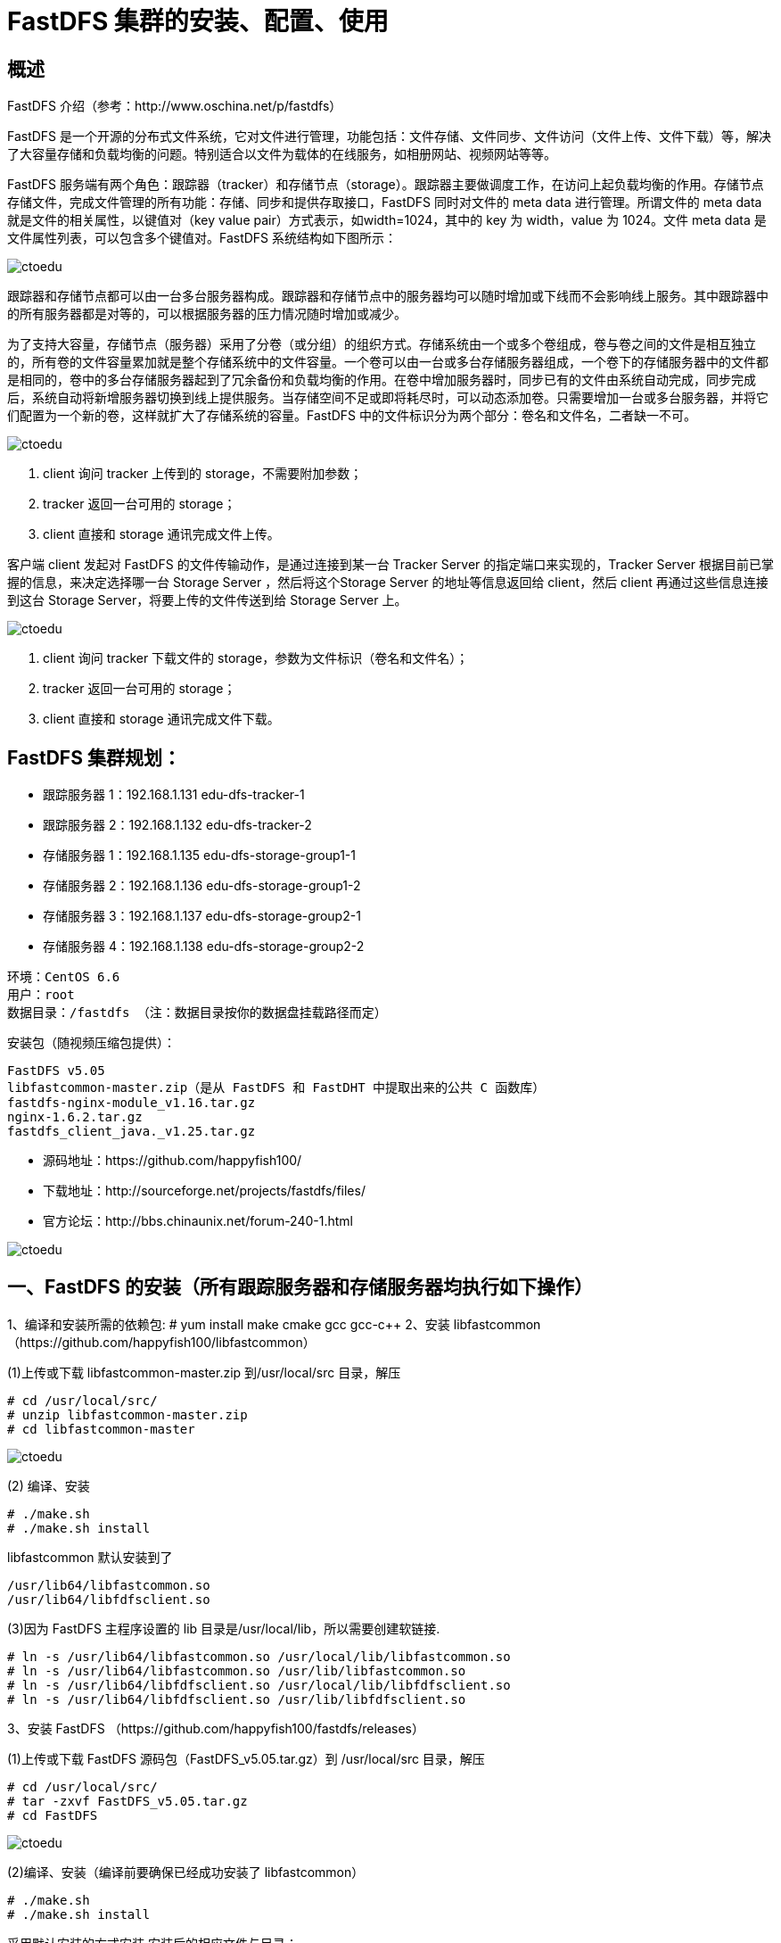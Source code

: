 = FastDFS 集群的安装、配置、使用

== 概述

FastDFS 介绍（参考：http://www.oschina.net/p/fastdfs） 

FastDFS 是一个开源的分布式文件系统，它对文件进行管理，功能包括：文件存储、文件同步、文件访问（文件上传、文件下载）等，解决了大容量存储和负载均衡的问题。特别适合以文件为载体的在线服务，如相册网站、视频网站等等。 

FastDFS 服务端有两个角色：跟踪器（tracker）和存储节点（storage）。跟踪器主要做调度工作，在访问上起负载均衡的作用。存储节点存储文件，完成文件管理的所有功能：存储、同步和提供存取接口，FastDFS 同时对文件的 meta data 进行管理。所谓文件的 meta data 就是文件的相关属性，以键值对（key value pair）方式表示，如width=1024，其中的 key 为 width，value 为 1024。文件 meta data 是文件属性列表，可以包含多个键值对。FastDFS 系统结构如下图所示：

image::https://img-blog.csdn.net/20170516172131078?watermark/2/text/aHR0cDovL2Jsb2cuY3Nkbi5uZXQveHhzc3l5eXlzc3h4/font/5a6L5L2T/fontsize/400/fill/I0JBQkFCMA==/dissolve/70/gravity/Center[ctoedu]


跟踪器和存储节点都可以由一台多台服务器构成。跟踪器和存储节点中的服务器均可以随时增加或下线而不会影响线上服务。其中跟踪器中的所有服务器都是对等的，可以根据服务器的压力情况随时增加或减少。 

为了支持大容量，存储节点（服务器）采用了分卷（或分组）的组织方式。存储系统由一个或多个卷组成，卷与卷之间的文件是相互独立的，所有卷的文件容量累加就是整个存储系统中的文件容量。一个卷可以由一台或多台存储服务器组成，一个卷下的存储服务器中的文件都是相同的，卷中的多台存储服务器起到了冗余备份和负载均衡的作用。在卷中增加服务器时，同步已有的文件由系统自动完成，同步完成后，系统自动将新增服务器切换到线上提供服务。当存储空间不足或即将耗尽时，可以动态添加卷。只需要增加一台或多台服务器，并将它们配置为一个新的卷，这样就扩大了存储系统的容量。FastDFS 中的文件标识分为两个部分：卷名和文件名，二者缺一不可。 


image::https://img-blog.csdn.net/20170516172253012?watermark/2/text/aHR0cDovL2Jsb2cuY3Nkbi5uZXQveHhzc3l5eXlzc3h4/font/5a6L5L2T/fontsize/400/fill/I0JBQkFCMA==/dissolve/70/gravity/Center[ctoedu]

. client 询问 tracker 上传到的 storage，不需要附加参数； 
. tracker 返回一台可用的 storage； 
. client 直接和 storage 通讯完成文件上传。 

客户端 client 发起对 FastDFS 的文件传输动作，是通过连接到某一台 Tracker Server 的指定端口来实现的，Tracker Server 根据目前已掌握的信息，来决定选择哪一台 Storage Server ，然后将这个Storage Server 的地址等信息返回给 client，然后 client 再通过这些信息连接到这台 Storage Server，将要上传的文件传送到给 Storage Server 上。 

image::https://img-blog.csdn.net/20170516172411669?watermark/2/text/aHR0cDovL2Jsb2cuY3Nkbi5uZXQveHhzc3l5eXlzc3h4/font/5a6L5L2T/fontsize/400/fill/I0JBQkFCMA==/dissolve/70/gravity/Center[ctoedu]


. client 询问 tracker 下载文件的 storage，参数为文件标识（卷名和文件名）； 
. tracker 返回一台可用的 storage； 
. client 直接和 storage 通讯完成文件下载。


== FastDFS 集群规划： 

* 跟踪服务器 1：192.168.1.131   edu-dfs-tracker-1 
* 跟踪服务器 2：192.168.1.132   edu-dfs-tracker-2 
* 存储服务器 1：192.168.1.135   edu-dfs-storage-group1-1 
* 存储服务器 2：192.168.1.136   edu-dfs-storage-group1-2 
* 存储服务器 3：192.168.1.137   edu-dfs-storage-group2-1 
* 存储服务器 4：192.168.1.138   edu-dfs-storage-group2-2 

```
环境：CentOS 6.6 
用户：root  
数据目录：/fastdfs （注：数据目录按你的数据盘挂载路径而定）
``` 

安装包（随视频压缩包提供）： 

```
FastDFS v5.05 
libfastcommon-master.zip（是从 FastDFS 和 FastDHT 中提取出来的公共 C 函数库） 
fastdfs-nginx-module_v1.16.tar.gz 
nginx-1.6.2.tar.gz 
fastdfs_client_java._v1.25.tar.gz 
```

* 源码地址：https://github.com/happyfish100/  
* 下载地址：http://sourceforge.net/projects/fastdfs/files/  
* 官方论坛：http://bbs.chinaunix.net/forum-240-1.html  

image::https://img-blog.csdn.net/20170516172600920?watermark/2/text/aHR0cDovL2Jsb2cuY3Nkbi5uZXQveHhzc3l5eXlzc3h4/font/5a6L5L2T/fontsize/400/fill/I0JBQkFCMA==/dissolve/70/gravity/Center[ctoedu]

== 一、FastDFS 的安装（所有跟踪服务器和存储服务器均执行如下操作） 

1、编译和安装所需的依赖包: # yum install make cmake gcc gcc-c++ 
2、安装 libfastcommon （https://github.com/happyfish100/libfastcommon） 

(1)上传或下载 libfastcommon-master.zip 到/usr/local/src 目录，解压 

```
# cd /usr/local/src/ 
# unzip libfastcommon-master.zip 
# cd libfastcommon-master 
```

image::https://img-blog.csdn.net/20170516172656429?watermark/2/text/aHR0cDovL2Jsb2cuY3Nkbi5uZXQveHhzc3l5eXlzc3h4/font/5a6L5L2T/fontsize/400/fill/I0JBQkFCMA==/dissolve/70/gravity/Center[ctoedu]


(2) 编译、安装 

```
# ./make.sh 
# ./make.sh install 
```

libfastcommon 默认安装到了 

```
/usr/lib64/libfastcommon.so 
/usr/lib64/libfdfsclient.so 
```

(3)因为 FastDFS 主程序设置的 lib 目录是/usr/local/lib，所以需要创建软链接. 

```
# ln -s /usr/lib64/libfastcommon.so /usr/local/lib/libfastcommon.so 
# ln -s /usr/lib64/libfastcommon.so /usr/lib/libfastcommon.so 
# ln -s /usr/lib64/libfdfsclient.so /usr/local/lib/libfdfsclient.so 
# ln -s /usr/lib64/libfdfsclient.so /usr/lib/libfdfsclient.so 
```

3、安装 FastDFS （https://github.com/happyfish100/fastdfs/releases） 

(1)上传或下载 FastDFS 源码包（FastDFS_v5.05.tar.gz）到 /usr/local/src 目录，解压 

```
# cd /usr/local/src/ 
# tar -zxvf FastDFS_v5.05.tar.gz 
# cd FastDFS
```
image::https://img-blog.csdn.net/20170516172753837?watermark/2/text/aHR0cDovL2Jsb2cuY3Nkbi5uZXQveHhzc3l5eXlzc3h4/font/5a6L5L2T/fontsize/400/fill/I0JBQkFCMA==/dissolve/70/gravity/Center[ctoedu]


(2)编译、安装（编译前要确保已经成功安装了 libfastcommon） 

```
# ./make.sh 
# ./make.sh install 
```

采用默认安装的方式安装,安装后的相应文件与目录： 

A、服务脚本在： 

```
/etc/init.d/fdfs_storaged 
/etc/init.d/fdfs_tracker 
```

B、配置文件在（样例配置文件）: 

```
/etc/fdfs/client.conf.sample 
/etc/fdfs/storage.conf.sample 
/etc/fdfs/tracker.conf.sample 

```

C、命令工具在/usr/bin/目录下的： 

```
fdfs_appender_test 
fdfs_appender_test1 
fdfs_append_file 
fdfs_crc32 
fdfs_delete_file 
fdfs_download_file 
fdfs_file_info 
fdfs_monitor 
fdfs_storaged 
fdfs_test 
fdfs_test1 
fdfs_trackerd 
fdfs_upload_appender 
fdfs_upload_file 
stop.sh 
restart.sh 
```
 
(3)因为 FastDFS 服务脚本设置的 bin 目录是/usr/local/bin，但实际命令安装在/usr/bin，可以进入 /user/bin 目录使用以下命令查看 fdfs 的相关命令： 

```
# cd /usr/bin/ 

# ls | grep fdfs 
```

image::https://img-blog.csdn.net/20170516172853125?watermark/2/text/aHR0cDovL2Jsb2cuY3Nkbi5uZXQveHhzc3l5eXlzc3h4/font/5a6L5L2T/fontsize/400/fill/I0JBQkFCMA==/dissolve/70/gravity/Center[ctoedu]


因此需要修改 FastDFS 服务脚本中相应的命令路径，也就是把/etc/init.d/fdfs_storaged 和/etc/init.d/fdfs_tracker 两个脚本中的/usr/local/bin 修改成/usr/bin： 

```
# vi /etc/init.d/fdfs_trackerd 
```

使用查找替换命令进统一修改:%s+/usr/local/bin+/usr/bin 

```
# vi /etc/init.d/fdfs_storaged 
```

使用查找替换命令进统一修改:%s+/usr/local/bin+/usr/bin 
 
注意：以上操作无论是配置 tracker 还是配置 storage 都是必须的，而 tracker 和 storage 的区别主要是
在安装完 fastdfs 之后的配置过程中。 
 
 
== 二、配置 FastDFS 跟踪器 Tracker 

跟踪器 Tracker (192.168.1.131 、192.168.1.132) 1、 复制 FastDFS 跟踪器样例配置文件,并重命名:

```
 # cd /etc/fdfs/ 
```

image::https://img-blog.csdn.net/20170516172949136?watermark/2/text/aHR0cDovL2Jsb2cuY3Nkbi5uZXQveHhzc3l5eXlzc3h4/font/5a6L5L2T/fontsize/400/fill/I0JBQkFCMA==/dissolve/70/gravity/Center[ctoedu]


```
# cp tracker.conf.sample tracker.conf 
```
 
2、 编辑跟踪器配置文件： # vi /etc/fdfs/tracker.conf 

修改的内容如下： 

```
disabled=false     #启用配置文件 
port=22122     #tracker 的端口号，一般采用 22122 这个默认端口 
base_path=/fastdfs/tracker  #tracker 的数据文件和日志目录 
```

 
3、 创建基础数据目录（参考基础目录 base_path 配置）

```
# mkdir -p /fastdfs/tracker 
```

 
4、 防火墙中打开跟踪器端口（默认为 22122）: 

```
# vi /etc/sysconfig/iptables 
```

添加如下端口行： 

```
## FastDFS Tracker Port 
-A INPUT -m state --state NEW -m tcp -p tcp --dport 22122 -j ACCEPT 
```

重启防火墙： 

```
# service iptables restart 
```
 
5、 启动 Tracker： # /etc/init.d/fdfs_trackerd start 
（初次成功启动，会在/fastdfs/tracker 目录下创建 data、logs 两个目录）可以通过以下两个方法查
看 tracker 是否启动成功: 

(1)查看 22122 端口监听情况:netstat -unltp|grep fdfs  
 
(2)通过以下命令查看 tracker 的启动日志，看是否有错误 

```
tail -100f  /fastdfs/tracker/logs/trackerd.log 
```


6、 关闭 Tracker： 

```
# /etc/init.d/fdfs_trackerd stop
``` 
 
7、 设置 FastDFS 跟踪器开机启动： 

```
# vi /etc/rc.d/rc.local 
```


添加以下内容： 
```
## FastDFS Tracker 
/etc/init.d/fdfs_trackerd start 
```
 
 
== 三、配置 FastDFS 存储 

配置 FastDFS 存储 ( 192.168.1.135 、192.168.1.136 、192.168.1.137 、192.168.1.138 ) 


1、 复制 FastDFS 存储器样例配置文件,并重命名:


```
 # cd /etc/fdfs/ 
 # cp storage.conf.sample storage.conf 
```
 
2、 编辑存储器样例配置文件（以 group1 中的 storage 节点的 storage.conf 为例） ： 

```
# vi /etc/fdfs/storage.conf 
```


修改的内容如下: 

```
disabled=false      #启用配置文件 
group_name=group1        #组名（第一组为 group1，第二组为 group2） 
port=23000      #storage 的端口号,同一个组的 storage 端口号必须相同 
base_path=/fastdfs/storage   #设置 storage 的日志目录 
store_path0=/fastdfs/storage   #存储路径 
store_path_count=1     #存储路径个数，需要和 store_path 个数匹配 
tracker_server=192.168.1.131:22122 #tracker 服务器的 IP 地址和端口 
tracker_server=192.168.1.132:22122 #多个 tracker 直接添加多条配置 
http.server_port=8888    #设置 http 端口号 
```

 
3、 创建基础数据目录（参考基础目录 base_path 配置）: 

```
# mkdir -p /fastdfs/storage
``` 
 
4、 防火墙中打开存储器端口（默认为 23000）: 

```
# vi /etc/sysconfig/iptables 
```

添加如下端口行： 

```
## FastDFS Storage Port 
-A INPUT -m state --state NEW -m tcp -p tcp --dport 23000 -j ACCEPT 
```

重启防火墙： 

```
# service iptables restart 
```
 
5、 启动 Storage： 

```
# /etc/init.d/fdfs_storaged start 
```

（初次成功启动，会在/fastdfs/storage 目录下创建数据目录 data 和日志目录 logs） 

各节点启动动，使用 tail -f /fastdfs/storage/logs/storaged.log 命令监听存储节点日志，可以看到存储节点链接到跟踪器，并提示哪一个为 leader 跟踪器。同时也会看到同一组中的其他节点加入进来的日志信息。 

查看 23000 端口监听情况：

```
netstat -unltp|grep fdfs 
```

所有 Storage 节点都启动之后，可以在任一 Storage 节点上使用如下命令查看集群信息： 

```
# /usr/bin/fdfs_monitor /etc/fdfs/storage.conf 
```


image::https://img-blog.csdn.net/20170516173303486?watermark/2/text/aHR0cDovL2Jsb2cuY3Nkbi5uZXQveHhzc3l5eXlzc3h4/font/5a6L5L2T/fontsize/400/fill/I0JBQkFCMA==/dissolve/70/gravity/Center[ctoedu]

6、 关闭 Storage： 

```
# /etc/init.d/fdfs_storaged stop 
```
 
7、 设置 FastDFS 存储器开机启动：

```
 # vi /etc/rc.d/rc.local 
```

添加： 


```
## FastDFS Storage 
/etc/init.d/fdfs_storaged start 
```
 
 
== 四、文件上传测试 ( 192.168.1.131 ) 

1、修改 Tracker 服务器中的客户端配置文件： 

```
 # cp /etc/fdfs/client.conf.sample /etc/fdfs/client.conf 
 # vi /etc/fdfs/client.conf 
 base_path=/fastdfs/tracker 
tracker_server=192.168.1.131:22122 
tracker_server=192.168.1.132:22122 
```
 
2、执行如下文件上传命令： 
```
 # /usr/bin/fdfs_upload_file /etc/fdfs/client.conf /usr/local/src/FastDFS_v5.05.tar.gz 
```

 返回 ID 号： 

```
group1/M00/00/00/wKgBh1Xtr9-AeTfWAAVFOL7FJU4.tar.gz 
group2/M00/00/00/wKgBiVXtsDmAe3kjAAVFOL7FJU4.tar.gz 
```
 （能返回以上文件 ID，说明文件上传成功） 



== 六、在各存储节点（192.168.1.135、192.168.1.136、192.168.1.137、192.168.1.138）上安装 Nginx 

1、fastdfs-nginx-module 作用说明 

FastDFS 通过 Tracker 服务器,将文件放在 Storage 服务器存储，但是同组存储服务器之间需要进入文件复制，有同步延迟的问题。假设 Tracker 服务器将文件上传到了 192.168.1.135，上传成功后文件 ID已经返回给客户端。此时 FastDFS 存储集群机制会将这个文件同步到同组存储 192.168.1.136，在文件还没有复制完成的情况下，客户端如果用这个文件 ID 在 192.168.1.136 上取文件,就会出现文件无法访问的错误。而 fastdfs-nginx-module 可以重定向文件连接到源服务器取文件,避免客户端由于复制延迟导致的文件无法访问错误。（解压后的 fastdfs-nginx-module 在 nginx 安装时使用） 
 
2、上传 fastdfs-nginx-module_v1.16.tar.gz 到/usr/local/src，解压 

```
# cd /usr/local/src/ 
# tar -zxvf fastdfs-nginx-module_v1.16.tar.gz 
```

3、修改 fastdfs-nginx-module 的 config 配置文件 

```
 # vi /usr/local/src/fastdfs-nginx-module/src/config 
```

```
CORE_INCS="$CORE_INCS /usr/local/include/fastdfs /usr/local/include/fastcommon/" 
```

修改为：CORE_INCS="$CORE_INCS /usr/include/fastdfs /usr/include/fastcommon/" 
 （注意：这个路径修改是很重要的，不然在 nginx 编译的时候会报错的） 

4、上传当前的稳定版本 Nginx(nginx-1.6.2.tar.gz)到/usr/local/src 目录 
 
5、安装编译 Nginx 所需的依赖包 

```
# yum install gcc gcc-c++ make automake autoconf libtool pcre pcre-devel zlib zlib-devel 
openssl openssl-devel 
```
 
6、编译安装 Nginx（添加 fastdfs-nginx-module 模块） 

```
# cd /usr/local/src/ 
# tar -zxvf nginx-1.6.2.tar.gz 
# cd nginx-1.6.2 
# ./configure --prefix=/usr/local/nginx --add-module=/usr/local/src/fastdfs-nginx-module/src 
# make && make install 
```
 
7、复制 fastdfs-nginx-module 源码中的配置文件到/etc/fdfs 目录，并修改 

```
# cp /usr/local/src/fastdfs-nginx-module/src/mod_fastdfs.conf /etc/fdfs/ 
 # vi /etc/fdfs/mod_fastdfs.conf 
```


(1)第一组 Storage 的 mod_fastdfs.conf 配置如下： 

```
connect_timeout=10 
base_path=/tmp 
tracker_server=192.168.1.131:22122 
tracker_server=192.168.1.132:22122 
 storage_server_port=23000 
group_name=group1  
url_have_group_name = true 
store_path0=/fastdfs/storage 
group_count = 2 
[group1] 
group_name=group1 
storage_server_port=23000 
store_path_count=1 
store_path0=/fastdfs/storage 
[group2] 
group_name=group2 
storage_server_port=23000 
store_path_count=1 
store_path0=/fastdfs/storage
```

(2)第一组 Storage 的 mod_fastdfs.conf 配置与第一组配置只有 group_name 不同： 

```
group_name=group2
```
 
 
8、复制 FastDFS 的部分配置文件到/etc/fdfs 目录 

```
 # cd /usr/local/src/FastDFS/conf 
# cp http.conf mime.types /etc/fdfs/ 
```

9、在/fastdfs/storage 文件存储目录下创建软连接,将其链接到实际存放数据的目录 

```
 # ln -s /fastdfs/storage/data/ /fastdfs/storage/data/M00 
```
 
10、配置 Nginx，简洁版 nginx 配置样例： 

```
# vi /usr/local/nginx/conf/nginx.conf 
```

```
user  root; 
worker_processes  1; 
events { 
    worker_connections  1024; 
} 
http { 
    include       mime.types; 
    default_type  application/octet-stream; 
    sendfile        on; 
    keepalive_timeout  65; 
    server { 
        listen       8888; 
        server_name  localhost; 
        location ~/group([0-9])/M00 { 
            #alias /fastdfs/storage/data; 
            ngx_fastdfs_module; 
        } 
        error_page   500 502 503 504  /50x.html; 
        location = /50x.html { 
            root   html; 
        } 
    } 
} 
```

注意、说明： 

A、8888 端口值是要与/etc/fdfs/storage.conf 中的 http.server_port=8888 相对应， 
因为 http.server_port 默认为 8888,如果想改成 80，则要对应修改过来。 

B、Storage 对应有多个 group 的情况下，访问路径带 group 名，如/group1/M00/00/00/xxx， 
对应的 Nginx 配置为： 

```
location ~/group([0-9])/M00 { 
  ngx_fastdfs_module; 
} 
```

C、如查下载时如发现老报 404，将 nginx.conf 第一行 user nobody 修改为 user root 后重新启动。 
 
11、防火墙中打开 Nginx 的 8888 端口 

```
 # vi /etc/sysconfig/iptables 
```

 添加： 

```
 ## Nginx Port 
-A INPUT -m state --state NEW -m tcp -p tcp --dport 8888 -j ACCEPT 
```


重启防火墙: 

```
# service iptables restart 
```

12、启动 Nginx 

```
# /usr/local/nginx/sbin/nginx 
ngx_http_fastdfs_set pid=xxx 
```

（重启 Nginx 的命令为：/usr/local/nginx/sbin/nginx -s reload） 

设置 Nginx 开机启动 

```
# vi /etc/rc.local 
```

加入： 
```
/usr/local/nginx/sbin/nginx 
```
 
13、通过浏览器访问测试时上传的文件 

```
 http://192.168.1.135:8888/group1/M00/00/00/wKgBh1Xtr9-AeTfWAAVFOL7FJU4.tar.gz 
http://192.168.1.137:8888/group2/M00/00/00/wKgBiVXtsDmAe3kjAAVFOL7FJU4.tar.gz 
 
```


== 七、在跟踪器节点（192.168.1.131、192.168.1.132）上安装 Nginx 


1、在 tracker 上安装的 nginx 主要为了提供 http 访问的反向代理、负载均衡以及缓存服务。 
 
2、安装编译 Nginx 所需的依赖包 

```
# yum install gcc gcc-c++ make automake autoconf libtool pcre pcre-devel zlib zlib-devel 
openssl openssl-devel 
 
```


3、上传 ngx_cache_purge-2.3.tar.gz 到/usr/local/src，解压 

```
# cd /usr/local/src/ 
# tar -zxvf ngx_cache_purge-2.3.tar.gz 
```
 
4、上传当前的稳定版本 Nginx(nginx-1.6.2.tar.gz)到/usr/local/src 目录 
 
5、编译安装 Nginx（添加 ngx_cache_purge 模块） 

```
# cd /usr/local/src/ 
 # tar -zxvf nginx-1.6.2.tar.gz 
# cd nginx-1.6.2 
# ./configure --prefix=/usr/local/nginx --add-module=/usr/local/src/ngx_cache_purge-2.3 
# make && make install 
 
```

6、配置 Nginx，设置负载均衡以及缓存 


```
# vi /usr/local/nginx/conf/nginx.conf 
user  root; 
worker_processes  1; 
 
#error_log  logs/error.log; 
#error_log  logs/error.log  notice; 
#error_log  logs/error.log  info; 
 #pid        logs/nginx.pid; 
 
events { 
worker_connections  1024; 
use epoll; 
} 
 
http { 
    include       mime.types; 
    default_type  application/octet-stream; 
 
    #log_format  main  '$remote_addr - $remote_user [$time_local] "$request" ' 
    #                  '$status $body_bytes_sent "$http_referer" ' 
    #                  '"$http_user_agent" "$http_x_forwarded_for"'; 
 
    #access_log  logs/access.log  main; 
 
    sendfile        on; 
    tcp_nopush     on; 
 
    #keepalive_timeout  0; 
    keepalive_timeout  65; 
 
#gzip  on; 
#设置缓存 
    server_names_hash_bucket_size 128; 
    client_header_buffer_size 32k; 
    large_client_header_buffers 4 32k; 
    client_max_body_size 300m; 
  
    proxy_redirect off; 
    proxy_set_header Host $http_host; 
    proxy_set_header X-Real-IP $remote_addr; 
    proxy_set_header X-Forwarded-For $proxy_add_x_forwarded_for; 
    proxy_connect_timeout 90; 
    proxy_send_timeout 90; 
    proxy_read_timeout 90; 
    proxy_buffer_size 16k; 
    proxy_buffers 4 64k; 
    proxy_busy_buffers_size 128k; 
proxy_temp_file_write_size 128k; 
#设置缓存存储路径、存储方式、分配内存大小、磁盘最大空间、缓存期限 
    proxy_cache_path /fastdfs/cache/nginx/proxy_cache levels=1:2 
    keys_zone=http-cache:200m max_size=1g inactive=30d; 

proxy_temp_path /fastdfs/cache/nginx/proxy_cache/tmp; 
#设置 group1 的服务器 
    upstream fdfs_group1 { 
         server 192.168.1.135:8888 weight=1 max_fails=2 fail_timeout=30s; 
         server 192.168.1.136:8888 weight=1 max_fails=2 fail_timeout=30s; 
} 
#设置 group2 的服务器 
    upstream fdfs_group2 { 
         server 192.168.1.137:8888 weight=1 max_fails=2 fail_timeout=30s; 
         server 192.168.1.138:8888 weight=1 max_fails=2 fail_timeout=30s; 
    } 
 
    server { 
        listen       8000; 
        server_name  localhost; 
 
        #charset koi8-r; 
 
        #access_log  logs/host.access.log  main; 
        #设置 group 的负载均衡参数 
        location /group1/M00 { 
            proxy_next_upstream http_502 http_504 error timeout invalid_header; 
            proxy_cache http-cache; 
            proxy_cache_valid  200 304 12h; 
            proxy_cache_key $uri$is_args$args; 
            proxy_pass http://fdfs_group1; 
            expires 30d; 
        } 
        location /group2/M00 { 
            proxy_next_upstream http_502 http_504 error timeout invalid_header; 
            proxy_cache http-cache; 
            proxy_cache_valid  200 304 12h; 
            proxy_cache_key $uri$is_args$args; 
            proxy_pass http://fdfs_group2; 
            expires 30d; 
        } 
 
    #设置清除缓存的访问权限 
        location ~/purge(/.*) { 
            allow 127.0.0.1; 
            allow 192.168.1.0/24; 
            deny all; 
            proxy_cache_purge http-cache $1$is_args$args; 
        } 

 #error_page  404              /404.html; 
 
        # redirect server error pages to the static page /50x.html 
        # 
        error_page   500 502 503 504  /50x.html; 
        location = /50x.html { 
            root   html; 
        } 
    } 
} 
 
```

按以上 nginx 配置文件的要求，创建对应的缓存目录： 

```
# mkdir -p /fastdfs/cache/nginx/proxy_cache 
# mkdir -p /fastdfs/cache/nginx/proxy_cache/tmp
```

7、系统防火墙打开对应的端口 

```
# vi /etc/sysconfig/iptables 
```

```
## Nginx 
-A INPUT -m state --state NEW -m tcp -p tcp --dport 8000 -j ACCEPT 
# service iptables restart 
```
 
8、启动 Nginx 

```
# /usr/local/nginx/sbin/nginx 
```

重启 Nginx 
```
# /usr/local/nginx/sbin/nginx -s reload 
```

设置 Nginx 开机启动 

```
# vi /etc/rc.local 
加入：/usr/local/nginx/sbin/nginx 
```
 
9、文件访问测试 


前面直接通过访问 Storage 节点中的 Nginx 的文件 

```
http://192.168.1.135:8888/group1/M00/00/00/wKgBh1Xtr9-AeTfWAAVFOL7FJU4.tar.gz 
http://192.168.1.137:8888/group2/M00/00/00/wKgBiVXtsDmAe3kjAAVFOL7FJU4.tar.gz 
```

现在可以通过 Tracker 中的 Nginx 来进行访问 

(1)通过 Tracker1 中的 Nginx 来访问 

```
http://192.168.1.131:8000/group1/M00/00/00/wKgBh1Xtr9-AeTfWAAVFOL7FJU4.tar.gz 
http://192.168.1.131:8000/group2/M00/00/00/wKgBiVXtsDmAe3kjAAVFOL7FJU4.tar.gz 
```

(2)通过 Tracker2 中的 Nginx 来访问 

```
http://192.168.1.132:8000/group1/M00/00/00/wKgBh1Xtr9-AeTfWAAVFOL7FJU4.tar.gz 
http://192.168.1.132:8000/group2/M00/00/00/wKgBiVXtsDmAe3kjAAVFOL7FJU4.tar.gz 
```

由上面的文件访问效果可以看到，每一个 Tracker 中的 Nginx 都单独对后端的 Storage 组做了负载均衡，但整套 FastDFS 集群如果想对外提供统一的文件访问地址，还需要对两个 Tracker 中的 Nginx 进行 HA 集群。 

== 八、使用 Keepalived + Nginx 组成的高可用负载均衡集群做两个 Tracker 节点中 Nginx 的负载均衡 


image::https://img-blog.csdn.net/20170516173949756?watermark/2/text/aHR0cDovL2Jsb2cuY3Nkbi5uZXQveHhzc3l5eXlzc3h4/font/5a6L5L2T/fontsize/400/fill/I0JBQkFCMA==/dissolve/70/gravity/Center[ectoedu]


1、 《Keepalived+Nginx 实现高可用负载均衡》 
 
2、在 Keepalived+Nginx 实现高可用负载均衡集群中配置 Tracker 节点中 Nginx 的负载均衡反向代理 (192.168.1.51 和 192.168.1.52 中的 Nginx 执行相同的配置) 

```
# vi /usr/local/nginx/conf/nginx.conf 
```

```

user  root; 
worker_processes  1; 
#error_log  logs/error.log; 
#error_log  logs/error.log  notice; 
#error_log  logs/error.log  info; 
#pid        logs/nginx.pid; 
events { 
    worker_connections  1024; 
} 
http { 
    include       mime.types; 
    default_type  application/octet-stream; 
    #log_format  main  '$remote_addr - $remote_user [$time_local] "$request" ' 
    #                  '$status $body_bytes_sent "$http_referer" ' 
    #                  '"$http_user_agent" "$http_x_forwarded_for"'; 
    #access_log  logs/access.log  main; 
    sendfile        on; 
    #tcp_nopush     on; 
    #keepalive_timeout  0; 
    keepalive_timeout  65; 

#gzip  on; 
 
    ## FastDFS Tracker Proxy 
    upstream fastdfs_tracker { 
         server 192.168.1.131:8000 weight=1 max_fails=2 fail_timeout=30s; 
         server 192.168.1.132:8000 weight=1 max_fails=2 fail_timeout=30s; 
    } 
 
    server { 
        listen       88; 
        server_name  localhost; 
        #charset koi8-r; 
        #access_log  logs/host.access.log  main; 
        location / { 
            root   html; 
            index  index.html index.htm; 
        } 
        #error_page  404              /404.html; 
        # redirect server error pages to the static page /50x.html 
        error_page   500 502 503 504  /50x.html; 
        location = /50x.html { 
            root   html; 
        } 
        ## FastDFS Proxy 
        location /dfs { 
            root   html; 
            index  index.html index.htm; 
            proxy_pass  http://fastdfs_tracker/; 
            proxy_set_header Host  $http_host; 
            proxy_set_header Cookie $http_cookie; 
            proxy_set_header X-Real-IP $remote_addr; 
            proxy_set_header X-Forwarded-For $proxy_add_x_forwarded_for; 
            proxy_set_header X-Forwarded-Proto $scheme; 
            client_max_body_size  300m; 
        } 
    } 
} 
```

 
3、重启 192.168.1.51 和 192.168.1.52 中的 Nginx 

```
# /usr/local/nginx/sbin/nginx -s reload
```
 
4、通过 Keepalived+Nginx 组成的高可用负载集群的 VIP(192.168.1.50)来访问 FastDFS 集群中的文件 

```
http://192.168.1.50:88/dfs/group1/M00/00/00/wKgBh1Xtr9-AeTfWAAVFOL7FJU4.tar.gz 
http://192.168.1.50:88/dfs/group2/M00/00/00/wKgBiVXtsDmAe3kjAAVFOL7FJU4.tar.gz 
```

注意：千万不要使用 kill -9 命令强杀 FastDFS 进程，否则可能会导致 binlog 数据丢失。
